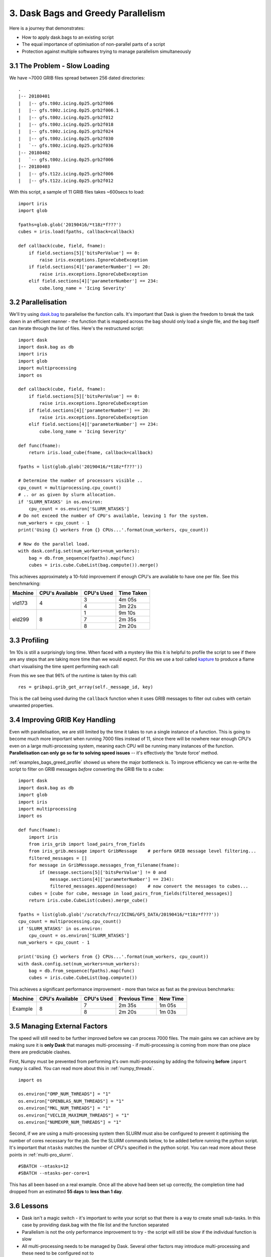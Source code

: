 .. _examples_bags_greed:

3. Dask Bags and Greedy Parallelism
-----------------------------------

Here is a journey that demonstrates:

* How to apply dask.bags to an existing script
* The equal importance of optimisation of non-parallel parts of a script
* Protection against multiple softwares trying to manage parallelism
  simultaneously


3.1 The Problem - Slow Loading
^^^^^^^^^^^^^^^^^^^^^^^^^^^^^^
We have ~7000 GRIB files spread between 256 dated directories::

    .
    |-- 20180401
    |   |-- gfs.t00z.icing.0p25.grb2f006
    |   |-- gfs.t00z.icing.0p25.grb2f006.1
    |   |-- gfs.t00z.icing.0p25.grb2f012
    |   |-- gfs.t00z.icing.0p25.grb2f018
    |   |-- gfs.t00z.icing.0p25.grb2f024
    |   |-- gfs.t00z.icing.0p25.grb2f030
    |   `-- gfs.t00z.icing.0p25.grb2f036
    |-- 20180402
    |   `-- gfs.t00z.icing.0p25.grb2f006
    |-- 20180403
    |   |-- gfs.t12z.icing.0p25.grb2f006
    |   |-- gfs.t12z.icing.0p25.grb2f012

With this script, a sample of 11 GRIB files takes ~600secs to load::

    import iris
    import glob

    fpaths=glob.glob('20190416/*t18z*f???')
    cubes = iris.load(fpaths, callback=callback)

    def callback(cube, field, fname):
        if field.sections[5]['bitsPerValue'] == 0:
            raise iris.exceptions.IgnoreCubeException
        if field.sections[4]['parameterNumber'] == 20:
            raise iris.exceptions.IgnoreCubeException
        elif field.sections[4]['parameterNumber'] == 234:
            cube.long_name = 'Icing Severity'

3.2 Parallelisation
^^^^^^^^^^^^^^^^^^^
We'll try using `dask.bag <https://docs.dask.org/en/latest/bag.html>`_ to
parallelise the function calls. It's important that Dask is given the freedom
to break the task down in an efficient manner - the function that is mapped
across the bag should only load a single file, and the bag itself can
iterate through the list of files. Here's the restructured script::

    import dask
    import dask.bag as db
    import iris
    import glob
    import multiprocessing
    import os

    def callback(cube, field, fname):
        if field.sections[5]['bitsPerValue'] == 0:
            raise iris.exceptions.IgnoreCubeException
        if field.sections[4]['parameterNumber'] == 20:
            raise iris.exceptions.IgnoreCubeException
        elif field.sections[4]['parameterNumber'] == 234:
            cube.long_name = 'Icing Severity'

    def func(fname):
        return iris.load_cube(fname, callback=callback)

    fpaths = list(glob.glob('20190416/*t18z*f???'))

    # Determine the number of processors visible ..
    cpu_count = multiprocessing.cpu_count()
    # .. or as given by slurm allocation.
    if 'SLURM_NTASKS' in os.environ:
        cpu_count = os.environ['SLURM_NTASKS']
    # Do not exceed the number of CPU's available, leaving 1 for the system.
    num_workers = cpu_count - 1
    print('Using {} workers from {} CPUs...'.format(num_workers, cpu_count))

    # Now do the parallel load.
    with dask.config.set(num_workers=num_workers):
        bag = db.from_sequence(fpaths).map(func)
        cubes = iris.cube.CubeList(bag.compute()).merge()

This achieves approximately a 10-fold improvement if enough CPU's are
available to have one per file. See this benchmarking:

+---------------+-----------------------+---------------+---------------+
| Machine       | CPU's Available       | CPU's Used    | Time Taken    |
+===============+=======================+===============+===============+
| vld173        | 4                     | 3             | 4m 05s        |
|               |                       +---------------+---------------+
|               |                       | 4             | 3m 22s        |
+---------------+-----------------------+---------------+---------------+
| eld299        | 8                     | 1             | 9m 10s        |
|               |                       +---------------+---------------+
|               |                       | 7             | 2m 35s        |
|               |                       +---------------+---------------+
|               |                       | 8             | 2m 20s        |
+---------------+-----------------------+---------------+---------------+


.. _examples_bags_greed_profile:

3.3 Profiling
^^^^^^^^^^^^^
1m 10s is still a surprisingly long time. When faced with a mystery like
this it is helpful to profile the script to see if there are any steps that
are taking more time than we would expect. For this we use a tool called
`kapture <https://github.com/SciTools-incubator/kapture>`_ to produce a
flame chart visualising the time spent performing each call:

.. image:: images/grib-bottleneck.png
    :width: 1000
    :align: center

From this we see that 96% of the runtime is taken by this call::

    res = gribapi.grib_get_array(self._message_id, key)

This is the call being used during the ``callback`` function when it uses
GRIB messages to filter out cubes with certain unwanted properties.

3.4 Improving GRIB Key Handling
^^^^^^^^^^^^^^^^^^^^^^^^^^^^^^^
Even with parallelisation, we are still limited by the time it takes to run
a single instance of a function. This is going to become much more important
when running 7000 files instead of 11, since there will be nowhere near
enough CPU's even on a large multi-processing system, meaning each CPU will be running many instances
of the function. **Parallelisation can only go so far to solving speed issues** --
it's effectively the 'brute force' method.

:ref:`examples_bags_greed_profile` showed us where the major bottleneck is. To improve efficiency
we can re-write the script to filter on GRIB messages *before* converting
the GRIB file to a cube::

    import dask
    import dask.bag as db
    import glob
    import iris
    import multiprocessing
    import os

    def func(fname):
        import iris
        from iris_grib import load_pairs_from_fields
        from iris_grib.message import GribMessage    # perform GRIB message level filtering...
        filtered_messages = []
        for message in GribMessage.messages_from_filename(fname):
            if (message.sections[5]['bitsPerValue'] != 0 and
                message.sections[4]['parameterNumber'] == 234):
                filtered_messages.append(message)    # now convert the messages to cubes...
        cubes = [cube for cube, message in load_pairs_from_fields(filtered_messages)]
        return iris.cube.CubeList(cubes).merge_cube()

    fpaths = list(glob.glob('/scratch/frcz/ICING/GFS_DATA/20190416/*t18z*f???'))
    cpu_count = multiprocessing.cpu_count()
    if 'SLURM_NTASKS' in os.environ:
        cpu_count = os.environ['SLURM_NTASKS']
    num_workers = cpu_count - 1

    print('Using {} workers from {} CPUs...'.format(num_workers, cpu_count))
    with dask.config.set(num_workers=num_workers):
        bag = db.from_sequence(fpaths).map(func)
        cubes = iris.cube.CubeList(bag.compute())

This achieves a significant performance improvement - more than twice as
fast as the previous benchmarks:

+---------------+-----------------------+---------------+---------------+-----------+
| Machine       | CPU's Available       | CPU's Used    | Previous Time | New Time  |
+===============+=======================+===============+===============+===========+
| Example       | 8                     | 7             | 2m 35s        | 1m 05s    |
|               |                       +---------------+---------------+-----------+
|               |                       | 8             | 2m 20s        | 1m 03s    |
+---------------+-----------------------+---------------+---------------+-----------+

3.5 Managing External Factors
^^^^^^^^^^^^^^^^^^^^^^^^^^^^^
The speed will still need to be further improved before we can process 7000
files. The main gains we can achieve are by making sure it is **only Dask**
that manages multi-processing - if multi-processing is coming from more
than one place there are predictable clashes.

First, Numpy must be prevented from performing it's own multi-processing by
adding the following **before** ``import numpy`` is called. You can read more
about this in :ref:`numpy_threads`.

::

    import os

    os.environ["OMP_NUM_THREADS"] = "1"
    os.environ["OPENBLAS_NUM_THREADS"] = "1"
    os.environ["MKL_NUM_THREADS"] = "1"
    os.environ["VECLIB_MAXIMUM_THREADS"] = "1"
    os.environ["NUMEXPR_NUM_THREADS"] = "1"

Second, if we are using a multi-processing system then SLURM must also be configured to prevent it
optimising the number of cores necessary for the job. See the SLURM commands
below, to be added before running the python script. It's important that
``ntasks`` matches the number of CPU's specified in the python script. You
can read more about these points in :ref:`multi-pro_slurm`.

::

    #SBATCH --ntasks=12
    #SBATCH --ntasks-per-core=1

This has all been based on a real example. Once all the above had been set
up correctly, the completion time had dropped from an estimated **55 days**
to **less than 1 day**.

3.6 Lessons
^^^^^^^^^^^
* Dask isn't a magic switch - it's important to write your script so that
  there is a way to create small sub-tasks. In this case by providing
  dask.bag with the file list and the function separated
* Parallelism is not the only performance improvement to try - the script
  will still be slow if the individual function is slow
* All multi-processing needs to be managed by Dask. Several other factors
  may introduce multi-processing and these need to be configured not to
